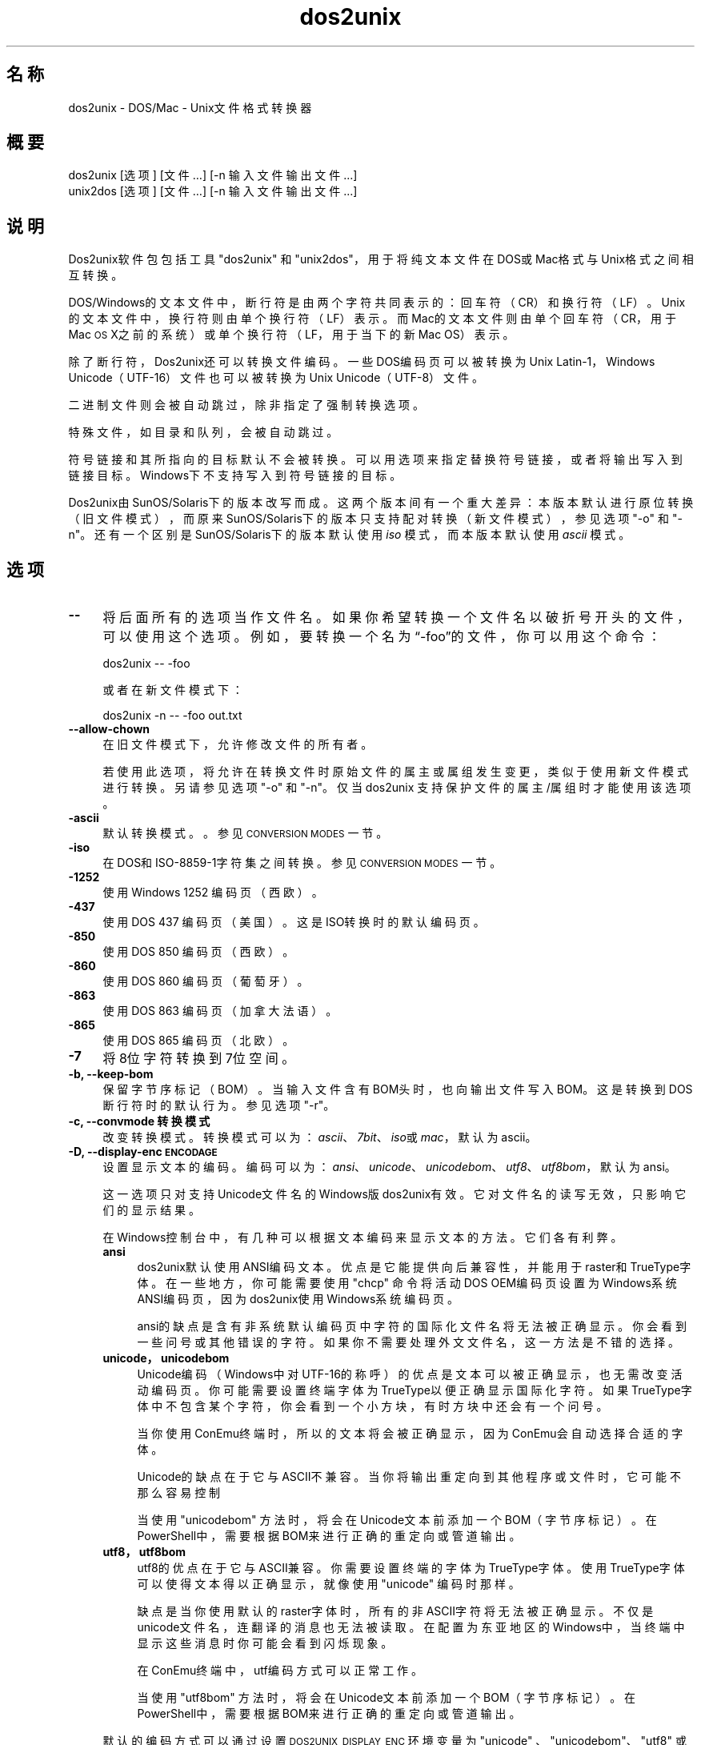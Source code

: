 .\" Automatically generated by Pod::Man 4.14 (Pod::Simple 3.43)
.\"
.\" Standard preamble:
.\" ========================================================================
.de Sp \" Vertical space (when we can't use .PP)
.if t .sp .5v
.if n .sp
..
.de Vb \" Begin verbatim text
.ft CW
.nf
.ne \\$1
..
.de Ve \" End verbatim text
.ft R
.fi
..
.\" Set up some character translations and predefined strings.  \*(-- will
.\" give an unbreakable dash, \*(PI will give pi, \*(L" will give a left
.\" double quote, and \*(R" will give a right double quote.  \*(C+ will
.\" give a nicer C++.  Capital omega is used to do unbreakable dashes and
.\" therefore won't be available.  \*(C` and \*(C' expand to `' in nroff,
.\" nothing in troff, for use with C<>.
.tr \(*W-
.ds C+ C\v'-.1v'\h'-1p'\s-2+\h'-1p'+\s0\v'.1v'\h'-1p'
.ie n \{\
.    ds -- \(*W-
.    ds PI pi
.    if (\n(.H=4u)&(1m=24u) .ds -- \(*W\h'-12u'\(*W\h'-12u'-\" diablo 10 pitch
.    if (\n(.H=4u)&(1m=20u) .ds -- \(*W\h'-12u'\(*W\h'-8u'-\"  diablo 12 pitch
.    ds L" ""
.    ds R" ""
.    ds C` ""
.    ds C' ""
'br\}
.el\{\
.    ds -- \|\(em\|
.    ds PI \(*p
.    ds L" ``
.    ds R" ''
.    ds C`
.    ds C'
'br\}
.\"
.\" Escape single quotes in literal strings from groff's Unicode transform.
.ie \n(.g .ds Aq \(aq
.el       .ds Aq '
.\"
.\" If the F register is >0, we'll generate index entries on stderr for
.\" titles (.TH), headers (.SH), subsections (.SS), items (.Ip), and index
.\" entries marked with X<> in POD.  Of course, you'll have to process the
.\" output yourself in some meaningful fashion.
.\"
.\" Avoid warning from groff about undefined register 'F'.
.de IX
..
.nr rF 0
.if \n(.g .if rF .nr rF 1
.if (\n(rF:(\n(.g==0)) \{\
.    if \nF \{\
.        de IX
.        tm Index:\\$1\t\\n%\t"\\$2"
..
.        if !\nF==2 \{\
.            nr % 0
.            nr F 2
.        \}
.    \}
.\}
.rr rF
.\" ========================================================================
.\"
.IX Title "dos2unix 1"
.TH dos2unix 1 "2024-01-22" "dos2unix" "2024-01-22"
.\" For nroff, turn off justification.  Always turn off hyphenation; it makes
.\" way too many mistakes in technical documents.
.if n .ad l
.nh
.SH "名称"
.IX Header "名称"
dos2unix \- DOS/Mac \- Unix文件格式转换器
.SH "概要"
.IX Header "概要"
.Vb 2
\&    dos2unix [选项] [文件 …] [\-n 输入文件 输出文件 ...]
\&    unix2dos [选项] [文件 …] [\-n 输入文件 输出文件 ...]
.Ve
.SH "说明"
.IX Header "说明"
Dos2unix软件包包括工具\f(CW\*(C`dos2unix\*(C'\fR 和 \f(CW\*(C`unix2dos\*(C'\fR，用于将纯文本文件在DOS或Mac格式与Unix格式之间相互转换。
.PP
DOS/Windows的文本文件中，断行符是由两个字符共同表示的：回车符（CR）和换行符（LF）。Unix的文本文件中，换行符则由单个换行符（LF）表示。而Mac的文本文件则由单个回车符（CR，用于Mac \s-1OS\s0 X之前的系统）或单个换行符（LF，用于当下的新Mac OS）表示。
.PP
除了断行符，Dos2unix还可以转换文件编码。一些DOS编码页可以被转换为Unix Latin\-1，Windows Unicode（UTF\-16）文件也可以被转换为Unix Unicode（UTF\-8）文件。
.PP
二进制文件则会被自动跳过，除非指定了强制转换选项。
.PP
特殊文件，如目录和队列，会被自动跳过。
.PP
符号链接和其所指向的目标默认不会被转换。可以用选项来指定替换符号链接，或者将输出写入到链接目标。Windows下不支持写入到符号链接的目标。
.PP
Dos2unix由SunOS/Solaris下的版本改写而成。这两个版本间有一个重大差异：本版本默认进行原位转换（旧文件模式），而原来SunOS/Solaris下的版本只支持配对转换（新文件模式），参见选项 \f(CW\*(C`\-o\*(C'\fR 和 \f(CW\*(C`\-n\*(C'\fR。还有一个区别是SunOS/Solaris下的版本默认使用 \fIiso\fR 模式，而本版本默认使用 \fIascii\fR 模式。
.SH "选项"
.IX Header "选项"
.IP "\fB\-\-\fR" 4
.IX Item "--"
将后面所有的选项当作文件名。如果你希望转换一个文件名以破折号开头的文件，可以使用这个选项。例如，要转换一个名为“\-foo”的文件，你可以用这个命令：
.Sp
.Vb 1
\&    dos2unix \-\- \-foo
.Ve
.Sp
或者在新文件模式下：
.Sp
.Vb 1
\&    dos2unix \-n \-\- \-foo out.txt
.Ve
.IP "\fB\-\-allow\-chown\fR" 4
.IX Item "--allow-chown"
在旧文件模式下，允许修改文件的所有者。
.Sp
若使用此选项，将允许在转换文件时原始文件的属主或属组发生变更，类似于使用新文件模式进行转换。另请参见选项\f(CW\*(C`\-o\*(C'\fR 和 \f(CW\*(C`\-n\*(C'\fR。仅当 dos2unix 支持保护文件的属主/属组时才能使用该选项。
.IP "\fB\-ascii\fR" 4
.IX Item "-ascii"
默认转换模式。。参见 \s-1CONVERSION MODES\s0 一节。
.IP "\fB\-iso\fR" 4
.IX Item "-iso"
在DOS和ISO\-8859\-1字符集之间转换。参见 \s-1CONVERSION MODES\s0 一节。
.IP "\fB\-1252\fR" 4
.IX Item "-1252"
使用Windows 1252 编码页（西欧）。
.IP "\fB\-437\fR" 4
.IX Item "-437"
使用DOS 437 编码页（美国）。这是ISO转换时的默认编码页。
.IP "\fB\-850\fR" 4
.IX Item "-850"
使用DOS 850 编码页（西欧）。
.IP "\fB\-860\fR" 4
.IX Item "-860"
使用DOS 860 编码页（葡萄牙）。
.IP "\fB\-863\fR" 4
.IX Item "-863"
使用DOS 863 编码页（加拿大法语）。
.IP "\fB\-865\fR" 4
.IX Item "-865"
.Vb 1
\& 使用DOS 865 编码页（北欧）。
.Ve
.IP "\fB\-7\fR" 4
.IX Item "-7"
将8位字符转换到7位空间。
.IP "\fB\-b, \-\-keep\-bom\fR" 4
.IX Item "-b, --keep-bom"
保留字节序标记（BOM）。当输入文件含有BOM头时，也向输出文件写入BOM。这是转换到DOS断行符时的默认行为。参见选项 \f(CW\*(C`\-r\*(C'\fR。
.IP "\fB\-c, \-\-convmode 转换模式\fR" 4
.IX Item "-c, --convmode 转换模式"
改变转换模式。转换模式可以为：\fIascii\fR、\fI7bit\fR、\fIiso\fR或\fImac\fR，默认为ascii。
.IP "\fB\-D, \-\-display\-enc \s-1ENCODAGE\s0\fR" 4
.IX Item "-D, --display-enc ENCODAGE"
设置显示文本的编码。编码可以为：\fIansi\fR、\fIunicode\fR、\fIunicodebom\fR、\fIutf8\fR、\fIutf8bom\fR，默认为 ansi。
.Sp
这一选项只对支持Unicode文件名的Windows版dos2unix有效。它对文件名的读写无效，只影响它们的显示结果。
.Sp
在Windows控制台中，有几种可以根据文本编码来显示文本的方法。它们各有利弊。
.RS 4
.IP "\fBansi\fR" 4
.IX Item "ansi"
dos2unix默认使用ANSI编码文本。优点是它能提供向后兼容性，并能用于raster和TrueType字体。在一些地方，你可能需要使用 \f(CW\*(C`chcp\*(C'\fR 命令将活动DOS OEM编码页设置为Windows系统ANSI编码页，因为dos2unix使用Windows系统编码页。
.Sp
ansi的缺点是含有非系统默认编码页中字符的国际化文件名将无法被正确显示。你会看到一些问号或其他错误的字符。如果你不需要处理外文文件名，这一方法是不错的选择。
.IP "\fBunicode，unicodebom\fR" 4
.IX Item "unicode，unicodebom"
Unicode编码（Windows中对UTF\-16的称呼）的优点是文本可以被正确显示，也无需改变活动编码页。你可能需要设置终端字体为TrueType以便正确显示国际化字符。如果TrueType字体中不包含某个字符，你会看到一个小方块，有时方块中还会有一个问号。
.Sp
当你使用ConEmu终端时，所以的文本将会被正确显示，因为ConEmu会自动选择合适的字体。
.Sp
Unicode的缺点在于它与ASCII不兼容。当你将输出重定向到其他程序或文件时，它可能不那么容易控制
.Sp
当使用 \f(CW\*(C`unicodebom\*(C'\fR 方法时，将会在Unicode文本前添加一个BOM（字节序标记）。在PowerShell中，需要根据BOM来进行正确的重定向或管道输出。
.IP "\fButf8，utf8bom\fR" 4
.IX Item "utf8，utf8bom"
utf8的优点在于它与ASCII兼容。你需要设置终端的字体为TrueType字体。使用TrueType字体可以使得文本得以正确显示，就像使用 \f(CW\*(C`unicode\*(C'\fR 编码时那样。
.Sp
缺点是当你使用默认的raster字体时，所有的非ASCII字符将无法被正确显示。不仅是unicode文件名，连翻译的消息也无法被读取。在配置为东亚地区的Windows中，当终端中显示这些消息时你可能会看到闪烁现象。
.Sp
在ConEmu终端中，utf编码方式可以正常工作。
.Sp
当使用 \f(CW\*(C`utf8bom\*(C'\fR 方法时，将会在Unicode文本前添加一个BOM（字节序标记）。在PowerShell中，需要根据BOM来进行正确的重定向或管道输出。
.RE
.RS 4
.Sp
默认的编码方式可以通过设置 \s-1DOS2UNIX_DISPLAY_ENC\s0 环境变量为 \f(CW\*(C`unicode\*(C'\fR 、\f(CW\*(C`unicodebom\*(C'\fR、\f(CW\*(C`utf8\*(C'\fR 或 \f(CW\*(C`utf8bom\*(C'\fR 来改变。
.RE
.IP "\fB\-e, \-\-add\-eol\fR" 4
.IX Item "-e, --add-eol"
如果文件末尾缺少换行符，则追加一个换行符。每次转换时均执行此操作。
.Sp
从DOS转换至Unix格式的文件的末尾可能缺少换行符；部分文本编辑器也会主动忽略文本文件末尾的换行符。由于POSIX规范要求文本文件中的每一行必须以换行符结尾，部分Unix程序在处理此类缺少末尾换行符的文件时可能存在问题，例如：拼接两个文本文件时，第一个文件的最后一行会直接与第二个文件的第一行相连，从而产生非预期的结果。
.IP "\fB\-f, \-\-force\fR" 4
.IX Item "-f, --force"
强制转换二进制文件。
.IP "\fB\-gb, \-\-gb18030\fR" 4
.IX Item "-gb, --gb18030"
在Windows中，UTF\-16默认被转换为UTF\-8格式，无论区域设置为何。请使用这一选项将UTF\-16文件转换为GB18030格式。此选项只在Windows下有效。参加 \s-1GB18030\s0 一节。
.IP "\fB\-h, \-\-help\fR" 4
.IX Item "-h, --help"
显示帮助，然后退出。
.IP "\fB\-i[标志], \-\-info[=标志] 文件 …\fR" 4
.IX Item "-i[标志], --info[=标志] 文件 …"
显示文件信息。不进行转换。
.Sp
将会显示下列信息（按顺序）：DOS断行符的数量、Unix断行符的数量、Mac断行符的数量、是否有BOM、文本/二进制、文件名。
.Sp
输出示例：
.Sp
.Vb 8
\&     6       0       0  no_bom    text    dos.txt
\&     0       6       0  no_bom    text    unix.txt
\&     0       0       6  no_bom    text    mac.txt
\&     6       6       6  no_bom    text    mixed.txt
\&    50       0       0  UTF\-16LE  text    utf16le.txt
\&     0      50       0  no_bom    text    utf8unix.txt
\&    50       0       0  UTF\-8     text    utf8dos.txt
\&     2     418     219  no_bom    binary  dos2unix.exe
.Ve
.Sp
注意，二进制文件有时会被误判为文本文件。参见选项 \f(CW\*(C`\-s\*(C'\fR。
.Sp
如果额外使用了 \f(CW\*(C`\-e\*(C'\fR 或 \f(CW\*(C`\-\-add\-eol\*(C'\fR 选项，则最后一行的断行符类型也会被显示，或者在缺失的情况下显示 \f(CW\*(C`noeol\*(C'\fR。
.Sp
输出示例：
.Sp
.Vb 4
\&     6       0       0  no_bom    text   dos     dos.txt
\&     0       6       0  no_bom    text   unix    unix.txt
\&     0       0       6  no_bom    text   mac     mac.txt
\&     1       0       0  no_bom    text   noeol   noeol_dos.txt
.Ve
.Sp
可以为输出设置额外的标志（一个或多个）。
.RS 4
.IP "\fB0\fR" 4
.IX Item "0"
使用零字符（\*(L"\e0\*(R"）而非换行符来分割文件信息行。用于在指定了 c 选项的情况下，正确解析含有空格或引号的文件名。请结合 \fBxargs\fR\|(1) 的选项 \f(CW\*(C`\-0\*(C'\fR 或 \f(CW\*(C`\-\-null\*(C'\fR 来使用。
.IP "\fBd\fR" 4
.IX Item "d"
显示DOS断行符的数量。
.IP "\fBu\fR" 4
.IX Item "u"
显示Unix断行符的数量。
.IP "\fBm\fR" 4
.IX Item "m"
显示Mac断行符的数量。
.IP "\fBb\fR" 4
.IX Item "b"
显示BOM状况。
.IP "\fBt\fR" 4
.IX Item "t"
显示文件为文本或二进制。
.IP "\fBe\fR" 4
.IX Item "e"
显示最后一行的断行符类型，如果不存在则显示 \f(CW\*(C`noeol\*(C'\fR。
.IP "\fBc\fR" 4
.IX Item "c"
只显示将会被转换的文件。
.Sp
若设置了 \f(CW\*(C`c\*(C'\fR标志，dos2unix将只显示含有DOS断行符的文件，unix2dos将只显示含有Unix断行符的文件。
.Sp
如果额外使用了 \f(CW\*(C`\-e\*(C'\fR 或 \f(CW\*(C`\-\-add\-eol\*(C'\fR 选项，则最后一行缺失断行符的文件将被显示。
.IP "\fBh\fR" 4
.IX Item "h"
显示头部。
.IP "\fBp\fR" 4
.IX Item "p"
显示不含路径的文件名。
.RE
.RS 4
.Sp
示例：
.Sp
显示所有 *.txt 文件的信息：
.Sp
.Vb 1
\&    dos2unix \-i *.txt
.Ve
.Sp
只显示DOS断行符和Unix断行符的数量：
.Sp
.Vb 1
\&    dos2unix \-idu *.txt
.Ve
.Sp
只显示BOM状况：
.Sp
.Vb 1
\&    dos2unix \-\-info=b *.txt
.Ve
.Sp
列出含有DOS断行符的文件：
.Sp
.Vb 1
\&    dos2unix \-ic *.txt
.Ve
.Sp
列出含有Unix断行符的文件：
.Sp
.Vb 1
\&    unix2dos \-ic *.txt
.Ve
.Sp
列出含有DOS断行符或最后一行缺少断行符的文件：
.Sp
.Vb 1
\&    dos2unix \-e \-ic *.txt
.Ve
.Sp
只转换含有DOS断行符的文件，保持其他文件不变：
.Sp
.Vb 1
\&    dos2unix \-ic0 *.txt | xargs \-0 dos2unix
.Ve
.Sp
查找含有DOS断行符的文本文件：
.Sp
.Vb 1
\&    find \-name \*(Aq*.txt\*(Aq \-print0 | xargs \-0 dos2unix \-ic
.Ve
.RE
.IP "\fB\-k, \-\-keepdate\fR" 4
.IX Item "-k, --keepdate"
将输入文件的时间戳应用到输出文件。
.IP "\fB\-L, \-\-license\fR" 4
.IX Item "-L, --license"
显示程序许可证。
.IP "\fB\-l, \-\-newline\fR" 4
.IX Item "-l, --newline"
添加额外的新行。
.Sp
\&\fBdos2unix\fR：只有DOS断行符会被转换为两个Unix断行符。在Mac模式下，只有Mac断行符会被转换为Unix断行符。
.Sp
\&\fBunix2dos\fR：只有Unix断行符会被转换为两个DOS断行符。在Mac模式下，Unix断行符会被转换为两个Mac断行符。
.IP "\fB\-m, \-\-add\-bom\fR" 4
.IX Item "-m, --add-bom"
将字节序标记（BOM）写入到输出文件。默认情况下将写入UTF\-8 BOM。
.Sp
当输入文件为UTF\-16格式，并且使用了 \f(CW\*(C`\-u\*(C'\fR选项，将写入UTF\-16 BOM。
.Sp
当输出文件不是UTF\-8、UTF\-16或GB18030格式时，请不要使用此选项。参加 \s-1UNICODE\s0 一节。
.IP "\fB\-n, \-\-newline 输入文件 输出文件 ...\fR" 4
.IX Item "-n, --newline 输入文件 输出文件 ..."
新文件模式。转换输入文件并写入到输出文件。文件名必须成对给出，并且 \fI不能\fR 使用通配符，否则你 \fI将会\fR丢失文件。
.Sp
使用新文件（配对）模式转换时，命令执行者必须为文件的所有者。新文件的读/写权限将由源文件的权限减去命令执行者的 \fBumask\fR\|(1) 得到。
.IP "\fB\-\-no\-allow\-chown\fR" 4
.IX Item "--no-allow-chown"
在旧文件模式下，不允许修改文件的所有者（默认选项）。
.Sp
当原始文件的属主/属组无法保持不变时，停止格式转换。另请参见\f(CW\*(C`\-o\*(C'\fR 和 \f(CW\*(C`\-n\*(C'\fR选项。仅当 dos2unix 支持保护文件的属主/属组时才能使用该选项。
.IP "\fB\-\-no\-add\-eol\fR" 4
.IX Item "--no-add-eol"
即使文件末尾缺少换行符，也不要追加换行符。
.IP "\fB\-O, \-\-to\-stdout\fR" 4
.IX Item "-O, --to-stdout"
将结果重定向至标准输出（类似Unix过滤器）。可以使用选项 \f(CW\*(C`\-o\*(C'\fR 来切换回旧文件（原位修改）模式。
.Sp
与选项 \f(CW\*(C`\-e\*(C'\fR一起使用时，可以确保拼接文件时上一个文件的最后一行不会错误地与下一个文件的第一行合并，且不会受到Unicode字节序记号的干扰。例如：
.Sp
.Vb 1
\&    dos2unix \-e \-O file1.txt file2.txt > output.txt
.Ve
.IP "\fB\-o, \-\-oldfile 文件 ...\fR" 4
.IX Item "-o, --oldfile 文件 ..."
旧文件模式。转换并将输出覆盖到源文件。程序默认使用此模式，允许使用通配符。
.Sp
在旧文件（替换）模式下，被转换的文件的所有者、组和读/写权限保持不变。当文件被其他具有写权限的用户（如root）转换时，情况也是如此。如果无法保持这些值不变，转换将会终止。改变源文件的所有者可能造成其无法读取该文件，而改变组则可能带来安全隐患，使文件被不法分子读取。只有Unix才支持转换时保留所有者、组和读/写权限。
.Sp
若要查看 dos2unix 是否支持保护文件的所有者，请输入\f(CW\*(C`dos2unix \-V\*(C'\fR。
.Sp
dos2unix 在转换格式时会生成一个临时文件。如果在转换时出错，它会删除临时文件，从而保证原始文件不被更改；如果转换成功，将用临时文件替换原始文件。在这一过程中，如果 dos2unix 无法将临时文件的所有者设置为原始文件的所有者，那么新生成的文件也无法保留原始文件的属主/属组属性（即便您对原始文件有写入权限）。在这种情况下，可以使用\f(CW\*(C`\-\-allow\-chown\*(C'\fR选项来继续进行转换：
.Sp
.Vb 1
\&    dos2unix \-\-allow\-chown foo.txt
.Ve
.Sp
或者在新文件模式下：
.Sp
.Vb 1
\&    dos2unix \-n foo.txt foo.txt
.Ve
.Sp
使用\f(CW\*(C`\-\-allow\-chown\*(C'\fR选项的好处在于：您可以使用通配符来操作文件，同时尽可能保持文件的所有者不变。
.IP "\fB\-q, \-\-quiet\fR" 4
.IX Item "-q, --quiet"
安静模式。不显示任何警告或信息。返回值为0，除非命令行选项有误。
.IP "\fB\-r, \-\-remove\-bom\fR" 4
.IX Item "-r, --remove-bom"
移除字节序标记（BOM），不写入BOM到输出文件。这是转换到Unix断行符时的默认行为。参见选项 \f(CW\*(C`\-b\*(C'\fR。
.IP "\fB\-s, \-\-safe\fR" 4
.IX Item "-s, --safe"
跳过二进制文件（默认）。
.Sp
跳过二进制文件是为了避免可能的错误。请注意，对二进制文件的探测并不能做到100%准确。程序通过扫描二进制文件所特有的标记来将其与文本文件区分开来，但有的二进制文件可能只包含普通的文本字符，这样的文件就会被误判为文本文件。
.IP "\fB\-u, \-\-keep\-utf16\fR" 4
.IX Item "-u, --keep-utf16"
保留输入文件的UTF\-16编码。输出文件也使用UTF\-16编码和相同的尾序。这将阻止转换到UTF\-8。相应也会写入UTF\-16 BOM。可以用 \f(CW\*(C`\-ascii\*(C'\fR选项来禁止。
.IP "\fB\-ul, \-\-assume\-utf16le\fR" 4
.IX Item "-ul, --assume-utf16le"
假定输入文件格式为UTF\-16LE。
.Sp
输入文件中有BOM时，将会覆盖此选项。
.Sp
如果你做了错误的假设（输入文件不为UTF\-16LE格式），并且转换成功，你将会得到一个错误的UTF\-8格式的文件。你可以用 \fBiconv\fR\|(1) 来撤销转换，将其从UTF\-8转换回UTF\-16LE。这样做可以恢复源文件。
.Sp
对UTF\-16LE的假定将根据 l<转换模式> 来工作。若改变了默认的 l<ascii> 模式，则这一假定将会被关闭。
.IP "\fB\-ub, \-\-assume\-utf16be\fR" 4
.IX Item "-ub, --assume-utf16be"
假定输入文件格式为UTF\-16BE。
.Sp
这一选项与 \f(CW\*(C`\-ul\*(C'\fR 类似。
.IP "\fB\-v, \-\-verbose\fR" 4
.IX Item "-v, --verbose"
显示更多信息。将会显示有关BOM和转换统计的额外信息。
.IP "\fB\-F, \-\-follow\-symlink\fR" 4
.IX Item "-F, --follow-symlink"
追踪符号链接并转换其目标。
.IP "\fB\-R, \-\-replace\-symlink\fR" 4
.IX Item "-R, --replace-symlink"
将符号链接的目标替换为转换后的文件（原来的目标文件保持不变）。
.IP "\fB\-S, \-\-skip\-symlink\fR" 4
.IX Item "-S, --skip-symlink"
保持符号链接和其目标文件不变（默认）。
.IP "\fB\-V, \-\-version\fR" 4
.IX Item "-V, --version"
显示版本信息，然后退出。
.SH "Mac模式"
.IX Header "Mac模式"
默认情况下断行符将从DOS格式转换为Unix格式，或相反。Mac格式的断行符将不会被转换。
.PP
Mac模式下，Mac断行符将被转换为Unix格式，或相反。DOS断行符将不会被转换。
.PP
若要以Mac模式运行，请使用命令行选项 \f(CW\*(C`\-c mac\*(C'\fR，或使用命令 \f(CW\*(C`mac2unix\*(C'\fR 或 \f(CW\*(C`unix2mac\*(C'\fR。
.SH "转换模式"
.IX Header "转换模式"
.IP "\fBascii\fR" 4
.IX Item "ascii"
这是默认转换模式。该模式用于转换ASCII和ASCII兼容编码的文件，例如UTF\-8。启用\fBascii\fR模式会禁用\fB7bit\fR和\fBiso\fR模式。
.Sp
如果dos2unix带有UTF\-16支持，则UTF\-16编码的文件在POSIX系统上将被转换为当前语区对应的字符编码，在Windows上则会被转换为UTF\-8。启用 \fBascii\fR 模式将禁用维持UTF\-16编码的选项（\f(CW\*(C`\-u\*(C'\fR）和假定输入为UTF\-16的选项（\f(CW\*(C`\-ul\*(C'\fR 和 \f(CW\*(C`\-ub\*(C'\fR）。如需查看dos2unix是否带有UTF\-16支持，请运行 \f(CW\*(C`dos2unix \-V\*(C'\fR。更多信息另请参见 \s-1UNICODE\s0 章节。
.IP "\fB7bit\fR" 4
.IX Item "7bit"
在此模式下，所以的8位非ASCII字符（取值范围128\-255）将被转换到7位编码空间。
.IP "\fBiso\fR" 4
.IX Item "iso"
Unix下，将在DOS字符集（编码页）和ISO字符集 ISO\-8859\-1（Latin\-1）之间进行转换。不具有 \s-1ISO\-8859\-1\s0 中对等字符的DOS字符将会被转换为点号（“.”）。当 \s-1ISO\-8859\-1\s0 字符集中没有DOS中的对等字符时也是如此。
.Sp
当只指定了 \f(CW\*(C`\-iso\*(C'\fR 选项时，dos2unix将尝试确定当前活动代码页。若无法确定，则使用默认代码页 CP437（普遍用于美国）。若要强制指定代码页，请使用选项 \f(CW\*(C`\-437\*(C'\fR（美国）、\f(CW\*(C`\-850\*(C'\fR（西欧）、\f(CW\*(C`\-860\*(C'\fR（葡萄牙）、\f(CW\*(C`\-863\*(C'\fR（法国、加拿大）或\f(CW\*(C`\-865\*(C'\fR（北欧）。 Windows CP1252代码页（西欧）也可以通过选项 \f(CW\*(C`\-1252\*(C'\fR 获得支持。若要使用其他代码页，可以结合 \fBiconv\fR\|(1) 使用dos2unix。iconv可以在很多字符编码间进行转换。
.Sp
不对Unicode编码文本使用ISO转换。因这一转换会导致UTF\-8编码文件损坏。
.Sp
一些示例：
.Sp
从DOS默认编码页转换到Unix Latin\-1：
.Sp
.Vb 1
\&    dos2unix \-iso \-n in.txt out.txt
.Ve
.Sp
从DOS CP850转换到Unix Latin\-1：
.Sp
.Vb 1
\&    dos2unix \-850 \-n in.txt out.txt
.Ve
.Sp
从Windows CP1252转换到Unix Latin\-1：
.Sp
.Vb 1
\&    dos2unix \-1252 \-n in.txt out.txt
.Ve
.Sp
从WIndows CP1252转换到Unix UTF\-8（Unicode）：
.Sp
.Vb 1
\&    iconv \-f CP1252 \-t UTF\-8 in.txt | dos2unix > out.txt
.Ve
.Sp
从Unix Latin\-1转换到DOS默认编码页：
.Sp
.Vb 1
\&    unix2dos \-iso \-n in.txt out.txt
.Ve
.Sp
从Unix Latin\-1转换到DOS CP850：
.Sp
.Vb 1
\&    unix2dos \-850 \-n in.txt out.txt
.Ve
.Sp
从Unix Latin\-1转换到Windows CP1252：
.Sp
.Vb 1
\&    unix2dos \-1252 \-n in.txt out.txt
.Ve
.Sp
从Unix UTF\-8（Unicode）转换到Windows CP1252：
.Sp
.Vb 1
\&    unix2dos < in.txt | iconv \-f UTF\-8 \-t CP1252 > out.txt
.Ve
.Sp
参见 <http://czyborra.com/charsets/codepages.html> et <http://czyborra.com/charsets/iso8859.html>。
.SH "UNICODE"
.IX Header "UNICODE"
.SS "编码"
.IX Subsection "编码"
有几种不同的Unicode编码。对于Unix和Linux中的Unicode文件，通常为UTF\-8编码。Windows中的文本文件可以是UTF\-8、UTF\-16或UTF\-16BE编码，但大多采用UTF\-16格式。
.SS "转换"
.IX Subsection "转换"
Unicode文本文件可以含有DOS、Unix或Mac断行符，就像ASCII文本文件一样。
.PP
所有版本的dos2unix和unix2dos都可以转换UTF\-8文件，因为UTF\-8向后兼容ASCII。
.PP
含有Unicode UTF\-16支持的dos2unix和unix2dos可以读取小尾序或大尾序的UTF\-16编码文本。输入 \f(CW\*(C`dos2unix \-V\*(C'\fR 来确定dos2unix在编译是是否启用了UTF\-16支持。
.PP
在Unix/Linux中，UTF\-16编码文件将被转换为区域字符编码所指定的编码。可以使用 \fBlocale\fR\|(1) 命令来查看当前的区域字符编码。若无法转换，程序将报告转换错误并跳过此文件。
.PP
在Windows中，UTF\-16文件被默认转换为UTF\-8格式。Windows和Unix/Linux均支持UTF\-8格式的文本文件。
.PP
UTF\-16和UTF\-8编码相互兼容，所以彼此转换时不会丢失文本。倘若转换中出错，比如UTF\-16格式的输入文件含有错误，那么该文件将被跳过。
.PP
若使用了 \f(CW\*(C`\-u\*(C'\fR 选项，输出文件将会使用和输入文件相同的UTF\-16编码。\f(CW\*(C`\-u\*(C'\fR选项将阻止程序转换到UTF\-8。
.PP
dos2unix和unix2dos没有用于转换UTF\-8到UTF\-16的选项。
.PP
ISO和7位编码模式的转换无法用于UTF\-16文件。
.SS "字节序标记"
.IX Subsection "字节序标记"
在Windows中，文本文件一般含有字节序标记（BOM），因为很多Windows程序（包括记事本）默认添加BOM。参见 <https://en.wikipedia.org/wiki/Byte_order_mark>。
.PP
在Unix中，Unicode文件一般不含BOM。假定文本文件使用区域字符编码设置所指定的编码。
.PP
dos2unix只能检测含有BOM文件的UTF\-16格式。若UTF\-16文件不含BOM，dos2unix会将其视作二进制文件。
.PP
请使用选项 \f(CW\*(C`\-ul\*(C'\fR 或 \f(CW\*(C`\-ub\*(C'\fR 来转换不含BOM的UTF\-16文件。
.PP
dos2unix默认不输出BOM。使用 \f(CW\*(C`\-b\*(C'\fR 选项可以让dos2unix将BOM添加到输出文件，如果输入文件也含有BOM的话。
.PP
unix2dos默认输出BOM，如果输入文件也含有BOM的话。使用 \f(CW\*(C`\-r\*(C'\fR 可以移除BOM。
.PP
若使用了 \f(CW\*(C`\-m\*(C'\fR 选项，dos2unix和unix2dos将总是输出BOM。
.SS "Windows中Unicode文件的文件名"
.IX Subsection "Windows中Unicode文件的文件名"
dos2unix对于Windows命令提示符中读取和写入Unicode文件名有额外的支持。这意味着dos2unix可以打开那些包含非默认系统ANSI编码页字符的文件。若要查看Windows版dos2unix在编译时是否加入了Unicode文件名支持，请输入 \f(CW\*(C`dos2unix \-V\*(C'\fR。
.PP
在Windows终端中显示Unicode文件名有一些需要注意的问题。请参见 \f(CW\*(C`\-D\*(C'\fR 和 \f(CW\*(C`\-\-display\-enc\*(C'\fR 选项。文件名在终端中可能无法被正确显示，但写入文件时文件名仍然是正确的。
.SS "Unicode示例"
.IX Subsection "Unicode示例"
转换Windows UTF\-16到Unix UTF\-8：
.PP
.Vb 1
\&    dos2unix \-n in.txt out.txt
.Ve
.PP
转换Windows UTF\-16LE（不含BOM）到Unix UTF\-8：
.PP
.Vb 1
\&    dos2unix \-ul \-n in.txt out.txt
.Ve
.PP
转换Unix UTF\-8到Windows UTF\-8（并添加BOM）：
.PP
.Vb 1
\&    unix2dos \-m \-n in.txt out.txt
.Ve
.PP
转换Unix UTF\-8到Windows UTF\-16：
.PP
.Vb 1
\&    unix2dos < in.txt | iconv \-f UTF\-8 \-t UTF\-16 > out.txt
.Ve
.SH "GB18030"
.IX Header "GB18030"
GB18030是中国国家标准。GB18030标准的一系列子集被强制应用于中国销售的软件产品。参见 <https://en.wikipedia.org/wiki/GB_18030>。
.PP
GB18030与Unicode完全兼容，并且可以被认为是Unicode格式的变体。和UTF\-8一样，GB18030也兼容ASCII。GB18030也兼容Windows 936代码页（GBK）。
.PP
在Unix/Linux中，若区域编码被设置为GB18030，UTF\-16文件将被转换为GB18030格式。注意只有当系统支持区域设置时这一才会进行这一转换。可以使用 \f(CW\*(C`locale \-a\*(C'\fR 命令来获取受支持的区域。
.PP
在Windows中，你需要使用 \f(CW\*(C`\-gb\*(C'\fR 选项来转换UTF\-16文件到GB18030编码。
.PP
GB18030编码的文件和Unicode文件一样可以含有BOM。
.SH "示例"
.IX Header "示例"
从标准输入读取，并输出到标准输出：
.PP
.Vb 2
\&    dos2unix < a.txt
\&    cat a.txt | dos2unix
.Ve
.PP
转换并覆盖a.txt和b.txt：
.PP
.Vb 2
\&    dos2unix a.txt b.txt
\&    dos2unix \-o a.txt b.txt
.Ve
.PP
转换并覆盖a.txt，使用ascii模式：
.PP
.Vb 1
\&    dos2unix a.txt
.Ve
.PP
转换并覆盖a.txt，使用ascii模式；转换并覆盖b.txt，使用7位编码模式：
.PP
.Vb 3
\&    dos2unix a.txt \-c 7bit b.txt
\&    dos2unix \-c ascii a.txt \-c 7bit b.txt
\&    dos2unix \-ascii a.txt \-7 b.txt
.Ve
.PP
将a.txt从Mac格式转换到Unix格式：
.PP
.Vb 2
\&    dos2unix \-c mac a.txt
\&    mac2unix a.txt
.Ve
.PP
将a.txt从Unix格式转换到Mac格式：
.PP
.Vb 2
\&    unix2dos \-c mac a.txt
\&    unix2mac a.txt
.Ve
.PP
转换并覆盖a.txt，保留原始时间戳：
.PP
.Vb 2
\&    dos2unix \-k a.txt
\&    dos2unix \-k \-o a.txt
.Ve
.PP
转换a.txt，并输出到e.txt：
.PP
.Vb 1
\&    dos2unix \-n a.txt e.txt
.Ve
.PP
转换a.txt，并输出到e.txt，同时使e.txt的时间戳和a.txt一致：
.PP
.Vb 1
\&    dos2unix \-k \-n a.txt e.txt
.Ve
.PP
转换并覆盖a.txt；转换b.txt并输出到e.txt：
.PP
.Vb 2
\&    dos2unix a.txt \-n b.txt e.txt
\&    dos2unix \-o a.txt \-n b.txt e.txt
.Ve
.PP
转换c.txt并输出到e.txt；转换并覆盖a.txt和b.txt；转换d.txt并输出到f.txt：
.PP
.Vb 1
\&    dos2unix \-n c.txt e.txt \-o a.txt b.txt \-n d.txt f.txt
.Ve
.SH "递归转换"
.IX Header "递归转换"
结合 \fBfind\fR\|(1) 和 \fBxargs\fR\|(1) 使用 dos2unix 可以递归地转换目录树中的文本文件。例如，转换当前目录的目录树中所有的 .txt 文件：
.PP
.Vb 2
\&    dos2unix < a.txt
\&    cat a.txt | dos2unix
.Ve
.PP
若文件名中有空格或引号，则需要使用 \fBfind\fR\|(1) 选项 \f(CW\*(C`\-print0\*(C'\fR 及相应的 \fBxargs\fR\|(1) 选项 \f(CW\*(C`\-0\*(C'\fR；其他情况下则可以省略它们。也可以结合 \f(CW\*(C`\-exec\*(C'\fR 选项来使用 \fBfind\fR\|(1)：
.PP
.Vb 1
\&    find . \-name \*(Aq*.txt\*(Aq \-exec dos2unix {} \e;
.Ve
.PP
在Windows命令提示符中，可以使用下列命令：
.PP
.Vb 1
\&    for /R %G in (*.txt) do dos2unix "%G"
.Ve
.PP
PowerShell用户可以在Windows PowerShell中使用如下命令：
.PP
.Vb 1
\&    get\-childitem \-path . \-filter \*(Aq*.txt\*(Aq \-recurse | foreach\-object {dos2unix $_.Fullname}
.Ve
.SH "区域"
.IX Header "区域"
.IP "\fB\s-1LANG\s0\fR" 4
.IX Item "LANG"
LANG环境变量指定了程序所使用的首选语言。它包括几个部分：第一部分是小写的语言编码，第二部分是（可选的）大写的国家/地区代码，前面用下划线连接；第三部分也是可选的，即字符编码，前面用点连接。一些POSIX规范的示例如下：
.Sp
.Vb 7
\&    export LANG=zh               中文
\&    export LANG=zh_CN            中文，中国
\&    export LANG=zh_TW            中文，台湾
\&    export LANG=es_ES            西班牙语，西班牙
\&    export LANG=es_MX            西班牙语，墨西哥
\&    export LANG=en_US.iso88591   英语，美国，Latin\-1编码
\&    export LANG=en_GB.UTF\-8      英语，英国，UTF\-8编码
.Ve
.Sp
完整的语言和国家/地区编码可以在gettext手册中找到：<https://www.gnu.org/software/gettext/manual/html_node/Usual\-Language\-Codes.html>
.Sp
在Unix系统中，你可以使用 \fBlocale\fR\|(1) 命令获取特定区域的信息。
.IP "\fB\s-1LANGUAGE\s0\fR" 4
.IX Item "LANGUAGE"
可以使用LANGUAGE变量指定一系列语言的优先级，各项之间由冒号分割。dos2unix首先使用LANGUAGE变量，其次才是LANG。例如，首选中文、其次英文：\f(CW\*(C`LANGUAGE=<zh:en\*(C'\fR。在使用语言优先级之前，必须先启用区域化功能，即将LANG（或LC_ALL）变量设置为除了“C”以外的其他值。参见gettext手册：<https://www.gnu.org/software/gettext/manual/html_node/The\-LANGUAGE\-variable.html>
.Sp
如果你选择了一个不可用的语言，程序将会输出标准的英语信息。
.IP "\fB\s-1DOS2UNIX_LOCALEDIR\s0\fR" 4
.IX Item "DOS2UNIX_LOCALEDIR"
DOS2UNIX_LOCALEDIR环境变量将覆盖编译时设置的LOCALEDIR变量。LOCALEDIR被用于查找语言文件。GNU程序的默认值为 \f(CW\*(C`/usr/local/share/locale\*(C'\fR。可以使用 \fB\-\-version\fR 查看当前的LOCALEDIR。
.Sp
示例（POSIX shell）：
.Sp
.Vb 1
\&    export DOS2UNIX_LOCALEDIR=$HOME/share/locale
.Ve
.SH "返回值"
.IX Header "返回值"
若成功，返回0。若出现系统错误，则返回最近一次系统错误号。若发生其他错误，返回1。
.PP
在安静模式下，返回值总是为0，除非命令行选项有误。
.SH "遵循规范"
.IX Header "遵循规范"
<https://en.wikipedia.org/wiki/Text_file>
.PP
<https://en.wikipedia.org/wiki/Carriage_return>
.PP
<https://en.wikipedia.org/wiki/Newline>
.PP
<https://en.wikipedia.org/wiki/Unicode>
.SH "作者"
.IX Header "作者"
Benjamin Lin \- <blin@socs.uts.edu.au> Bernd Johannes Wuebben（mac2unix模式） \- <wuebben@kde.org>，Christian Wurll（添加额外新行） \- <wurll@ira.uka.de>，Erwin Waterlander \- <waterlan@xs4all.nl>（维护者）
.PP
项目主页：<https://waterlan.home.xs4all.nl/dos2unix.html>
.PP
SourceForge主页：<https://sourceforge.net/projects/dos2unix/>
.SH "参见"
.IX Header "参见"
\&\fBfile\fR\|(1)  \fBfind\fR\|(1)  \fBiconv\fR\|(1)  \fBlocale\fR\|(1)  \fBxargs\fR\|(1)
